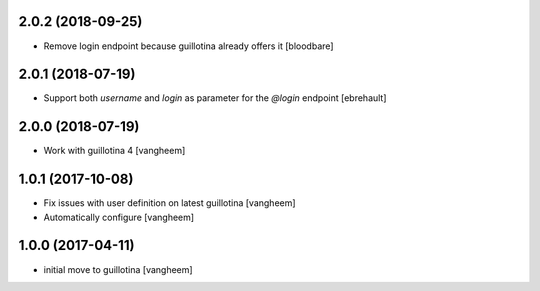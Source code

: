2.0.2 (2018-09-25)
------------------

- Remove login endpoint because guillotina already offers it
  [bloodbare]


2.0.1 (2018-07-19)
------------------

- Support both `username` and `login` as parameter for the `@login` endpoint
  [ebrehault]


2.0.0 (2018-07-19)
------------------

- Work with guillotina 4
  [vangheem]


1.0.1 (2017-10-08)
------------------

- Fix issues with user definition on latest guillotina
  [vangheem]

- Automatically configure
  [vangheem]


1.0.0 (2017-04-11)
------------------

- initial move to guillotina
  [vangheem]
